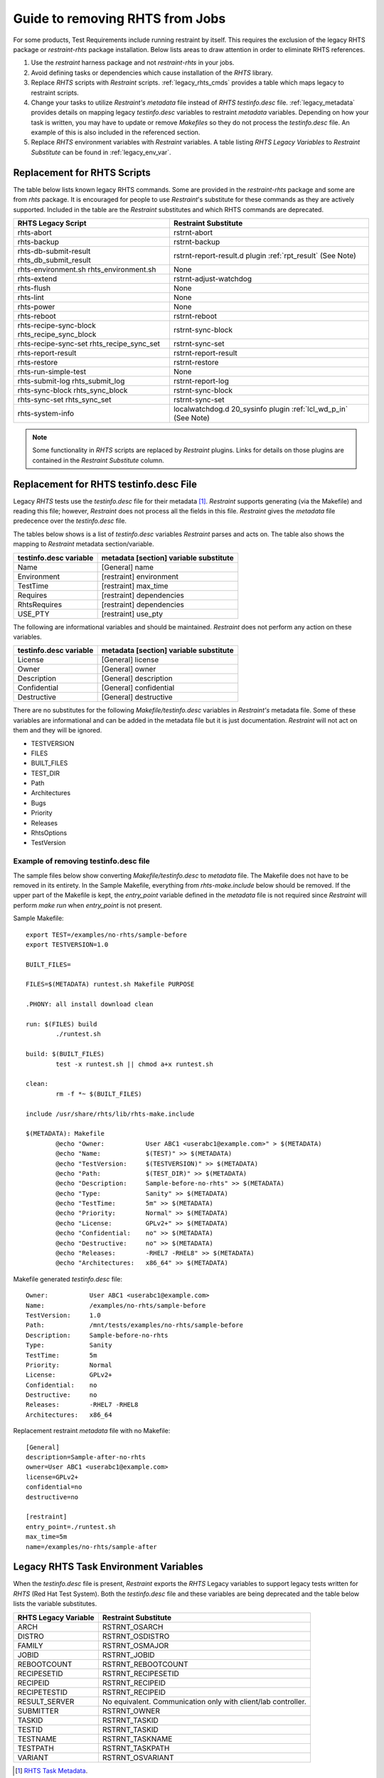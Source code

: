 .. _rm_rhts_guide:

Guide to removing RHTS from Jobs
================================

For some products, Test Requirements include running restraint by itself.
This requires the exclusion of the legacy RHTS package or `restraint-rhts`
package installation.  Below lists areas to draw attention in order
to eliminate RHTS references.

#. Use the `restraint` harness package and not `restraint-rhts` in your jobs.
#. Avoid defining tasks or dependencies which cause installation of the `RHTS` library.
#. Replace `RHTS` scripts with `Restraint` scripts.  :ref:`legacy_rhts_cmds` provides
   a table which maps legacy to restraint scripts.
#. Change your tasks to utilize `Restraint's metadata` file instead of `RHTS`
   `testinfo.desc` file. :ref:`legacy_metadata` provides details on mapping
   legacy `testinfo.desc` variables to restraint `metadata` variables. Depending
   on how your task is written, you may have to update or remove `Makefiles` so they
   do not process the `testinfo.desc` file.  An example of this is also
   included in the referenced section.
#. Replace `RHTS` environment variables with `Restraint` variables. A table listing
   `RHTS Legacy Variables` to `Restraint Substitute` can be found in
   :ref:`legacy_env_var`.

.. _legacy_rhts_cmds:

Replacement for RHTS Scripts
----------------------------

The table below lists known legacy RHTS commands.  Some are provided in the
`restraint-rhts` package and some are from `rhts` package.  It is encouraged for people
to use `Restraint`'s substitute for these commands as they are actively supported.
Included in the table are the `Restraint` substitutes and which RHTS commands are deprecated.

+--------------------------------+-------------------------------------------+
| RHTS Legacy Script             | Restraint Substitute                      |
+================================+===========================================+
| rhts-abort                     | rstrnt-abort                              |
+--------------------------------+-------------------------------------------+
| rhts-backup                    | rstrnt-backup                             |
+--------------------------------+-------------------------------------------+
| rhts-db-submit-result          | rstrnt-report-result.d plugin             |
| rhts_db_submit_result          | :ref:`rpt_result` (See Note)              |
+--------------------------------+-------------------------------------------+
| rhts-environment.sh            | None                                      |
| rhts_environment.sh            |                                           |
+--------------------------------+-------------------------------------------+
| rhts-extend                    | rstrnt-adjust-watchdog                    |
+--------------------------------+-------------------------------------------+
| rhts-flush                     | None                                      |
+--------------------------------+-------------------------------------------+
| rhts-lint                      | None                                      |
+--------------------------------+-------------------------------------------+
| rhts-power                     | None                                      |
+--------------------------------+-------------------------------------------+
| rhts-reboot                    | rstrnt-reboot                             |
+--------------------------------+-------------------------------------------+
| rhts-recipe-sync-block         | rstrnt-sync-block                         |
| rhts_recipe_sync_block         |                                           |
+--------------------------------+-------------------------------------------+
| rhts-recipe-sync-set           | rstrnt-sync-set                           |
| rhts_recipe_sync_set           |                                           |
+--------------------------------+-------------------------------------------+
| rhts-report-result             | rstrnt-report-result                      |
+--------------------------------+-------------------------------------------+
| rhts-restore                   | rstrnt-restore                            |
+--------------------------------+-------------------------------------------+
| rhts-run-simple-test           | None                                      |
+--------------------------------+-------------------------------------------+
| rhts-submit-log                | rstrnt-report-log                         |
| rhts_submit_log                |                                           |
+--------------------------------+-------------------------------------------+
| rhts-sync-block                | rstrnt-sync-block                         |
| rhts_sync_block                |                                           |
+--------------------------------+-------------------------------------------+
| rhts-sync-set                  | rstrnt-sync-set                           |
| rhts_sync_set                  |                                           |
+--------------------------------+-------------------------------------------+
| rhts-system-info               | localwatchdog.d 20_sysinfo plugin         |
|                                | :ref:`lcl_wd_p_in` (See Note)             |
+--------------------------------+-------------------------------------------+


.. note::
    Some functionality in `RHTS` scripts are replaced by `Restraint` plugins.  Links
    for details on those plugins are contained in the `Restraint Substitute` column.

.. _legacy_metadata:

Replacement for RHTS testinfo.desc File
---------------------------------------

Legacy `RHTS` tests use the `testinfo.desc` file for their metadata [#]_. `Restraint`
supports generating (via the Makefile) and reading this file; however, `Restraint`
does not process all the fields in this file. `Restraint` gives the `metadata` file
predecence over the `testinfo.desc` file.

The tables below shows is a list of `testinfo.desc` variables `Restraint` parses
and acts on.  The table also shows the mapping to `Restraint` metadata
section/variable.

+------------------------+----------------------------------------+
| testinfo.desc variable | metadata [section] variable substitute |
+========================+========================================+
| Name                   | [General] name                         |
+------------------------+----------------------------------------+
| Environment            | [restraint] environment                |
+------------------------+----------------------------------------+
| TestTime               | [restraint] max_time                   |
+------------------------+----------------------------------------+
| Requires               | [restraint] dependencies               |
+------------------------+----------------------------------------+
| RhtsRequires           | [restraint] dependencies               |
+------------------------+----------------------------------------+
| USE_PTY                | [restraint] use_pty                    |
+------------------------+----------------------------------------+

The following are informational variables and should be maintained.
`Restraint` does not perform any action on these variables.

+------------------------+----------------------------------------+
| testinfo.desc variable | metadata [section] variable substitute |
+========================+========================================+
| License                | [General] license                      |
+------------------------+----------------------------------------+
| Owner                  | [General] owner                        |
+------------------------+----------------------------------------+
| Description            | [General] description                  |
+------------------------+----------------------------------------+
| Confidential           | [General] confidential                 |
+------------------------+----------------------------------------+
| Destructive            | [General] destructive                  |
+------------------------+----------------------------------------+

There are no substitutes for the following `Makefile/testinfo.desc` variables
in `Restraint's` metadata file.  Some of these variables are
informational and can be added in the metadata file but it is just
documentation.  `Restraint` will not act on them and they will be ignored.

* TESTVERSION
* FILES
* BUILT_FILES
* TEST_DIR
* Path
* Architectures
* Bugs
* Priority
* Releases
* RhtsOptions
* TestVersion

Example of removing testinfo.desc file
~~~~~~~~~~~~~~~~~~~~~~~~~~~~~~~~~~~~~~
The sample files below show converting `Makefile/testinfo.desc` to `metadata` file.
The Makefile does not have to be removed in its entirety. In the Sample Makefile,
everything from `rhts-make.include` below should be removed.  If the
upper part of the Makefile is kept, the `entry_point` variable defined in the `metadata`
file is not required since `Restraint` will perform `make run` when `entry_point` is
not present.

Sample Makefile::

 export TEST=/examples/no-rhts/sample-before
 export TESTVERSION=1.0

 BUILT_FILES=

 FILES=$(METADATA) runtest.sh Makefile PURPOSE

 .PHONY: all install download clean

 run: $(FILES) build
         ./runtest.sh

 build: $(BUILT_FILES)
         test -x runtest.sh || chmod a+x runtest.sh

 clean:
         rm -f *~ $(BUILT_FILES)

 include /usr/share/rhts/lib/rhts-make.include

 $(METADATA): Makefile
         @echo "Owner:           User ABC1 <userabc1@example.com>" > $(METADATA)
         @echo "Name:            $(TEST)" >> $(METADATA)
         @echo "TestVersion:     $(TESTVERSION)" >> $(METADATA)
         @echo "Path:            $(TEST_DIR)" >> $(METADATA)
         @echo "Description:     Sample-before-no-rhts" >> $(METADATA)
         @echo "Type:            Sanity" >> $(METADATA)
         @echo "TestTime:        5m" >> $(METADATA)
         @echo "Priority:        Normal" >> $(METADATA)
         @echo "License:         GPLv2+" >> $(METADATA)
         @echo "Confidential:    no" >> $(METADATA)
         @echo "Destructive:     no" >> $(METADATA)
         @echo "Releases:        -RHEL7 -RHEL8" >> $(METADATA)
         @echo "Architectures:   x86_64" >> $(METADATA)

Makefile generated `testinfo.desc` file::

 Owner:           User ABC1 <userabc1@example.com>
 Name:            /examples/no-rhts/sample-before
 TestVersion:     1.0
 Path:            /mnt/tests/examples/no-rhts/sample-before
 Description:     Sample-before-no-rhts
 Type:            Sanity
 TestTime:        5m
 Priority:        Normal
 License:         GPLv2+
 Confidential:    no
 Destructive:     no
 Releases:        -RHEL7 -RHEL8
 Architectures:   x86_64

Replacement restraint `metadata` file with no Makefile::

 [General]
 description=Sample-after-no-rhts
 owner=User ABC1 <userabc1@example.com>
 license=GPLv2+
 confidential=no
 destructive=no

 [restraint]
 entry_point=./runtest.sh
 max_time=5m
 name=/examples/no-rhts/sample-after

.. _legacy_env_var:

Legacy RHTS Task Environment Variables
--------------------------------------

When the `testinfo.desc` file is present, `Restraint` exports the
`RHTS` Legacy variables to support legacy tests written for
`RHTS` (Red Hat Test System).  Both the `testinfo.desc` file
and these variables are being deprecated and the table below lists
the variable substitutes.

+----------------------+----------------------------------+
| RHTS Legacy Variable | Restraint Substitute             |
+======================+==================================+
| ARCH                 | RSTRNT_OSARCH                    |
+----------------------+----------------------------------+
| DISTRO               | RSTRNT_OSDISTRO                  |
+----------------------+----------------------------------+
| FAMILY               | RSTRNT_OSMAJOR                   |
+----------------------+----------------------------------+
| JOBID                | RSTRNT_JOBID                     |
+----------------------+----------------------------------+
| REBOOTCOUNT          | RSTRNT_REBOOTCOUNT               |
+----------------------+----------------------------------+
| RECIPESETID          | RSTRNT_RECIPESETID               |
+----------------------+----------------------------------+
| RECIPEID             | RSTRNT_RECIPEID                  |
+----------------------+----------------------------------+
| RECIPETESTID         | RSTRNT_RECIPEID                  |
+----------------------+----------------------------------+
| RESULT_SERVER        | No equivalent. Communication     |
|                      | only with client/lab controller. |
+----------------------+----------------------------------+
| SUBMITTER            | RSTRNT_OWNER                     |
+----------------------+----------------------------------+
| TASKID               | RSTRNT_TASKID                    |
+----------------------+----------------------------------+
| TESTID               | RSTRNT_TASKID                    |
+----------------------+----------------------------------+
| TESTNAME             | RSTRNT_TASKNAME                  |
+----------------------+----------------------------------+
| TESTPATH             | RSTRNT_TASKPATH                  |
+----------------------+----------------------------------+
| VARIANT              | RSTRNT_OSVARIANT                 |
+----------------------+----------------------------------+

.. [#] `RHTS Task Metadata <https://beaker-project.org/docs/user-guide/task-metadata.html>`_.

